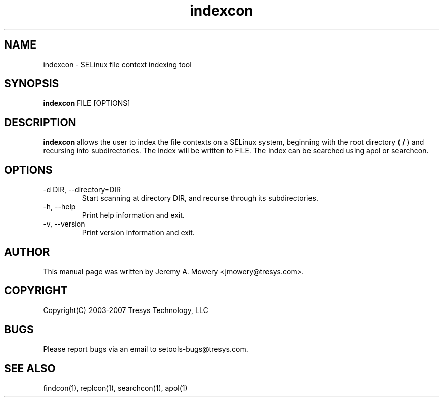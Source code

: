 .TH indexcon 1
.SH NAME
indexcon \- SELinux file context indexing tool
.SH SYNOPSIS
.B indexcon
FILE [OPTIONS]
.SH DESCRIPTION
.PP
.B indexcon
allows the user to index the file contexts on a SELinux system,
beginning with the root directory (
.B
/
) and recursing into subdirectories.
The index will be written to FILE.
The index can be searched using apol or searchcon.
.SH OPTIONS
.IP "-d DIR, --directory=DIR"
Start scanning at directory DIR, and recurse through its subdirectories.
.IP "-h, --help"
Print help information and exit.
.IP "-v, --version"
Print version information and exit.
.SH AUTHOR
This manual page was written by Jeremy A. Mowery <jmowery@tresys.com>.
.SH COPYRIGHT
Copyright(C) 2003-2007 Tresys Technology, LLC
.SH BUGS
Please report bugs via an email to setools-bugs@tresys.com.
.SH SEE ALSO
findcon(1), replcon(1), searchcon(1), apol(1)
